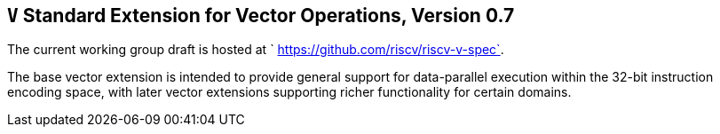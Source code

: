 [[vector]]
== `V` Standard Extension for Vector Operations, Version 0.7

The current working group draft is hosted at
` https://github.com/riscv/riscv-v-spec`.

The base vector extension is intended to provide general support for
data-parallel execution within the 32-bit instruction encoding space,
with later vector extensions supporting richer functionality for certain
domains.

